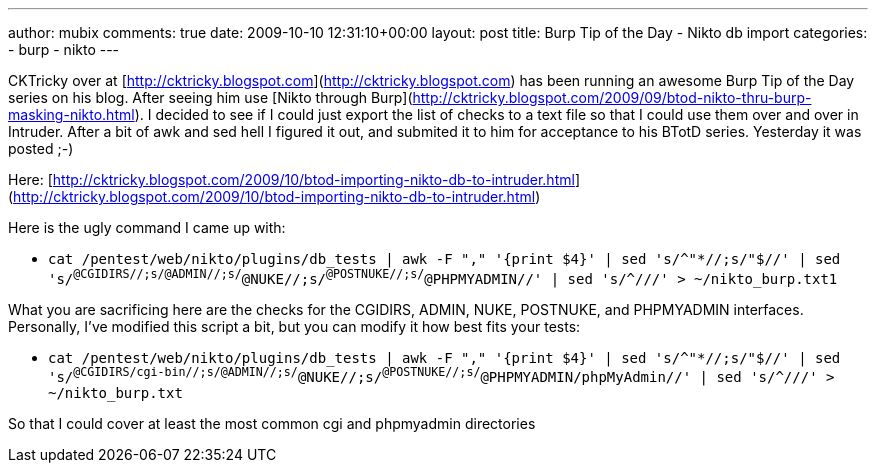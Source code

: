 ---
author: mubix
comments: true
date: 2009-10-10 12:31:10+00:00
layout: post
title: Burp Tip of the Day - Nikto db import
categories:
- burp
- nikto
---

CKTricky over at [http://cktricky.blogspot.com](http://cktricky.blogspot.com) has been running an awesome Burp Tip of the Day series on his blog. After seeing him use [Nikto through Burp](http://cktricky.blogspot.com/2009/09/btod-nikto-thru-burp-masking-nikto.html). I decided to see if I could just export the list of checks to a text file so that I could use them over and over in Intruder. After a bit of awk and sed hell I figured it out, and submited it to him for acceptance to his BTotD series. Yesterday it was posted ;-)

Here: [http://cktricky.blogspot.com/2009/10/btod-importing-nikto-db-to-intruder.html](http://cktricky.blogspot.com/2009/10/btod-importing-nikto-db-to-intruder.html)

Here is the ugly command I came up with:

* `cat /pentest/web/nikto/plugins/db_tests | awk -F "," '{print $4}' | sed 's/^"*//;s/"$//' | sed 's/^@CGIDIRS//;s/@ADMIN//;s/^@NUKE//;s/^@POSTNUKE//;s/^@PHPMYADMIN//' | sed 's/^///' > ~/nikto_burp.txt1`

What you are sacrificing here are the checks for the CGIDIRS, ADMIN, NUKE, POSTNUKE, and PHPMYADMIN interfaces. Personally, I've modified this script a bit, but you can modify it how best fits your tests:

* `cat /pentest/web/nikto/plugins/db_tests | awk -F "," '{print $4}' | sed 's/^"*//;s/"$//' | sed 's/^@CGIDIRS/cgi-bin//;s/@ADMIN//;s/^@NUKE//;s/^@POSTNUKE//;s/^@PHPMYADMIN/phpMyAdmin//' | sed 's/^///' > ~/nikto_burp.txt`

So that I could cover at least the most common cgi and phpmyadmin directories